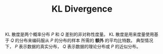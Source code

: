 :PROPERTIES:
:id: D9E34E77-F4CF-441F-AE95-00184F8A1E31
:END:
#+title: KL Divergence
#+OPTIONS: toc:nil
#+filetags: :math:
#+startup: latexpreview


KL 散度是两个概率分布 $P$ 和 $Q$ 差别的非对称性度量。
KL 散度是用来度量使用基于 $Q$ 的分布来编码服从 $P$ 的分布的样本 所需的 *额外* 的平均比特数。
典型情况下， $P$ 表示数据的真实分布， $Q$ 表示数据的理论分布或 $P$ 的近似分布。

\begin{align*}
D_{KL}(P||Q)& = \mathcal{H}(P,Q) - H(P) \\
&=-\sum_{i}P(i)\log{Q_{i}}-(-\sum_{i}P(i)\log{P(i)}) \\
&=\sum_{i}P(i)\log\frac{P(i)}{Q(i)}
\end{align*}
